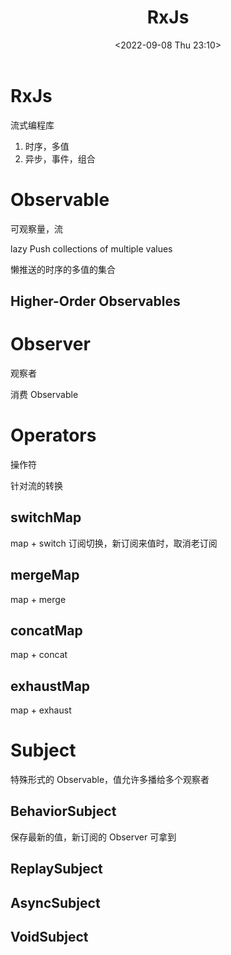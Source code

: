 #+TITLE: RxJs
#+DATE:<2022-09-08 Thu 23:10>
#+FILETAGS: js

* RxJs

流式编程库

1. 时序，多值
2. 异步，事件，组合

* Observable

可观察量，流

lazy Push collections of multiple values

懒推送的时序的多值的集合
** Higher-Order Observables
* Observer

观察者

消费 Observable

* Operators

操作符

针对流的转换
** switchMap
map + switch
订阅切换，新订阅来值时，取消老订阅
** mergeMap
map + merge
** concatMap
map + concat
** exhaustMap
map + exhaust


* Subject

特殊形式的 Observable，值允许多播给多个观察者

** BehaviorSubject
保存最新的值，新订阅的 Observer 可拿到
** ReplaySubject
** AsyncSubject
** VoidSubject
